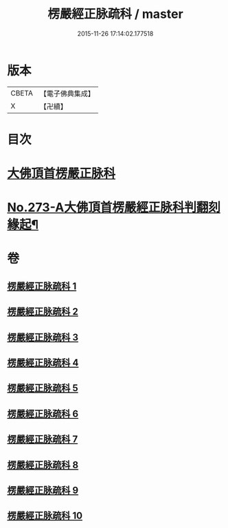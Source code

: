 #+TITLE: 楞嚴經正脉疏科 / master
#+DATE: 2015-11-26 17:14:02.177518
* 版本
 |     CBETA|【電子佛典集成】|
 |         X|【卍續】    |

* 目次
* [[file:KR6j0681_001.txt::001-0097a3][大佛頂首楞嚴正脉科]]
* [[file:KR6j0681_010.txt::0162a1][No.273-A大佛頂首楞嚴經正脉科判翻刻緣起¶]]
* 卷
** [[file:KR6j0681_001.txt][楞嚴經正脉疏科 1]]
** [[file:KR6j0681_002.txt][楞嚴經正脉疏科 2]]
** [[file:KR6j0681_003.txt][楞嚴經正脉疏科 3]]
** [[file:KR6j0681_004.txt][楞嚴經正脉疏科 4]]
** [[file:KR6j0681_005.txt][楞嚴經正脉疏科 5]]
** [[file:KR6j0681_006.txt][楞嚴經正脉疏科 6]]
** [[file:KR6j0681_007.txt][楞嚴經正脉疏科 7]]
** [[file:KR6j0681_008.txt][楞嚴經正脉疏科 8]]
** [[file:KR6j0681_009.txt][楞嚴經正脉疏科 9]]
** [[file:KR6j0681_010.txt][楞嚴經正脉疏科 10]]
